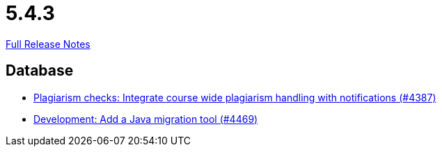 // SPDX-FileCopyrightText: 2023 Artemis Changelog Contributors
//
// SPDX-License-Identifier: CC-BY-SA-4.0

= 5.4.3

link:https://github.com/ls1intum/Artemis/releases/tag/5.4.3[Full Release Notes]

== Database

* link:https://www.github.com/ls1intum/Artemis/commit/a81afa712372bbe58ee23a8f72507c6dd4a579f9[Plagiarism checks: Integrate course wide plagiarism handling with notifications (#4387)]
* link:https://www.github.com/ls1intum/Artemis/commit/eb17bd04d3ff53367d71f87b556f6360bbded448[Development: Add a Java migration tool (#4469)]


